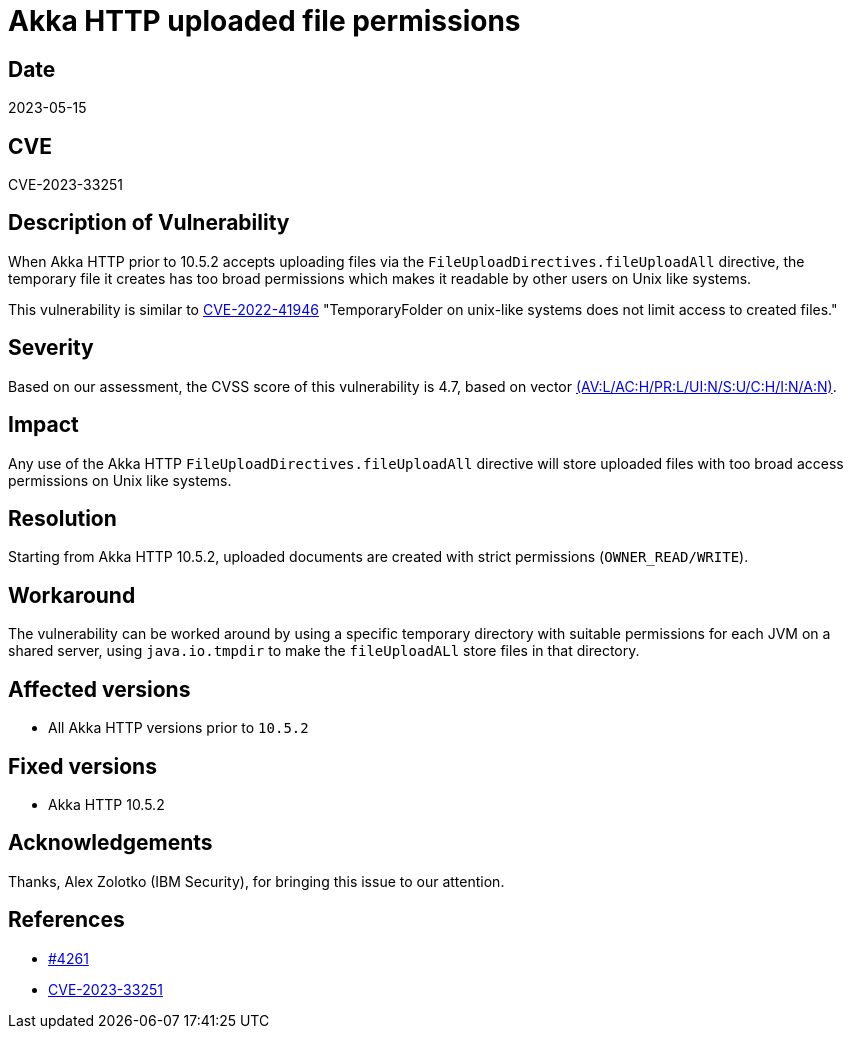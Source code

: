 = Akka HTTP uploaded file permissions

== Date

2023-05-15

== CVE

CVE-2023-33251

== Description of Vulnerability

When Akka HTTP prior to 10.5.2 accepts uploading files via the `FileUploadDirectives.fileUploadAll` directive, the temporary file it creates has too broad permissions which makes it readable by other users on Unix like systems.

This vulnerability is similar to https://github.com/advisories/GHSA-562r-vg33-8x8h[CVE-2022-41946] "TemporaryFolder on unix-like systems does not limit access to created files."

== Severity

Based on our assessment, the CVSS score of this vulnerability is 4.7, based on vector https://nvd.nist.gov/vuln-metrics/cvss/v3-calculator?vector=AV:L/AC:H/PR:L/UI:N/S:U/C:H/I:N/A:N&version=3.1[(AV:L/AC:H/PR:L/UI:N/S:U/C:H/I:N/A:N)].

== Impact

Any use of the Akka HTTP `FileUploadDirectives.fileUploadAll` directive will store uploaded files with too broad access permissions on Unix like systems.

== Resolution

Starting from Akka HTTP 10.5.2, uploaded documents are created with strict permissions (`OWNER_READ/WRITE`).

== Workaround

The vulnerability can be worked around by using a specific temporary directory with suitable permissions  for each JVM on a shared server, using `java.io.tmpdir` to make the `fileUploadALl` store files in that directory.

== Affected versions

* All Akka HTTP versions prior to `10.5.2`

== Fixed versions

* Akka HTTP 10.5.2

== Acknowledgements

Thanks, Alex Zolotko (IBM Security), for bringing this issue to our attention.

== References

* https://github.com/akka/akka-http/pull/4261[#4261]
* https://cve.mitre.org/cgi-bin/cvename.cgi?name=CVE-2023-33251[CVE-2023-33251]
